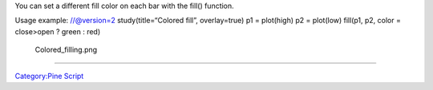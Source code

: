 .. raw:: mediawiki

   {{Languages}}

You can set a different fill color on each bar with the fill() function.

Usage example: //@version=2 study(title=“Colored fill”, overlay=true) p1
= plot(high) p2 = plot(low) fill(p1, p2, color = close>open ? green :
red)

.. figure:: Colored_filling.png
   :alt: Colored_filling.png

   Colored\_filling.png

--------------

`Category:Pine Script <Category:Pine_Script>`__
